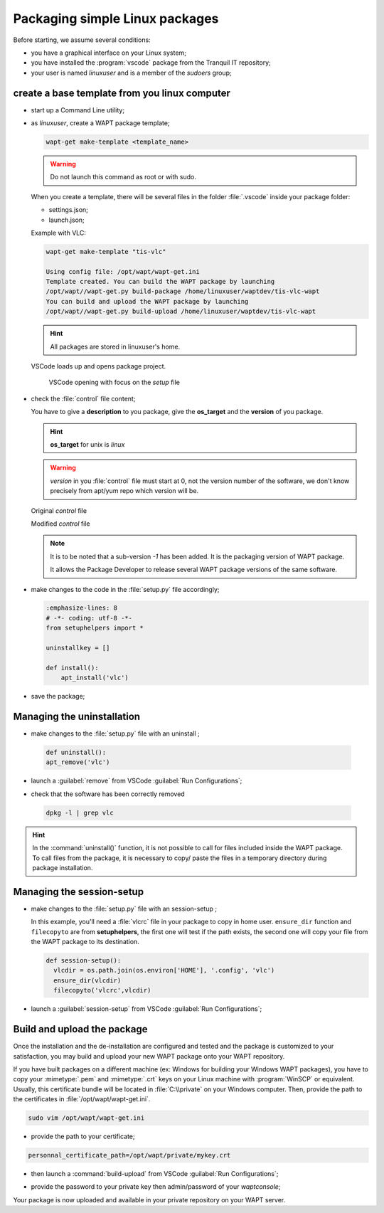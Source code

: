 .. Reminder for header structure:
   Niveau 1: ====================
   Niveau 2: --------------------
   Niveau 3: ++++++++++++++++++++
   Niveau 4: """"""""""""""""""""
   Niveau 5: ^^^^^^^^^^^^^^^^^^^^

.. meta::
    :description: Packaging simple Linux packages
    :keywords: linux, WAPT, package, documentation

.. _linux_packaging:

Packaging simple Linux packages
===============================

Before starting, we assume several conditions:

* you have a graphical interface on your Linux system;

* you have installed the :program:`vscode` package
  from the Tranquil IT repository;

* your user is named *linuxuser* and is a member of the *sudoers* group;

create a base template from you linux computer
----------------------------------------------

* start up a Command Line utility;

* as *linuxuser*, create a WAPT package template;

  .. code-block:: bash

    wapt-get make-template <template_name>

  .. warning::

	  Do not launch this command as root or with sudo.

  When you create a template, there will be several files
  in the folder :file:`.vscode` inside your package folder:

  * settings.json;

  * launch.json;

  Example with VLC:

  .. code-block:: bash

    wapt-get make-template "tis-vlc"

    Using config file: /opt/wapt/wapt-get.ini
    Template created. You can build the WAPT package by launching
    /opt/wapt//wapt-get.py build-package /home/linuxuser/waptdev/tis-vlc-wapt
    You can build and upload the WAPT package by launching
    /opt/wapt//wapt-get.py build-upload /home/linuxuser/waptdev/tis-vlc-wapt

  .. hint::

    All packages are stored in linuxuser's home.

 VSCode loads up and opens package project.

  .. figure:: vscode_vlc.png
    :align: center
    :alt: VSCode opening with focus on the *setup* file

    VSCode opening with focus on the *setup* file

* check the :file:`control` file content;

  You have to give a **description** to you package, give the **os_target**
  and the **version** of you package.

  .. hint::

  	**os_target** for unix is *linux*

  .. warning::

    *version* in you :file:`control` file must start at 0,
    not the version number of the software, we don't know precisely
    from apt/yum repo which version will be.

  Original *control* file

  .. literalinclude:: control_origin.txt
    :emphasize-lines: 2

  Modified *control* file

  .. literalinclude:: control_modified.txt
    :emphasize-lines: 2,6,7

  .. note::

    It is to be noted that a sub-version *-1* has been added.
    It is the packaging version of WAPT package.

    It allows the Package Developer to release several WAPT package versions
    of the same software.

* make changes to the code in the :file:`setup.py` file accordingly;

  .. code-block:: python

    :emphasize-lines: 8
    # -*- coding: utf-8 -*-
    from setuphelpers import *

    uninstallkey = []

    def install():
        apt_install('vlc')

* save the package;

Managing the uninstallation
---------------------------

* make changes to the :file:`setup.py` file with an uninstall ;

 .. code-block:: python

   def uninstall():
   apt_remove('vlc')

* launch a :guilabel:`remove` from VSCode :guilabel:`Run Configurations`;

  .. image:: remove_package-linux.png
    :align: center
    :alt: After uninstallation, the software is correctly removed

* check that the software has been correctly removed

 .. code-block:: bash

    dpkg -l | grep vlc

.. hint::

  In the :command:`uninstall()` function, it is not possible to call for files
  included inside the WAPT package. To call files from the package,
  it is necessary to copy/ paste the files in a temporary directory
  during package installation.

Managing the session-setup
--------------------------

* make changes to the :file:`setup.py` file with an session-setup ;

  In this example, you'll need a :file:`vlcrc` file in your package
  to copy in home user. ``ensure_dir`` function and ``filecopyto``
  are from **setuphelpers**, the first one will test if the path exists,
  the second one will copy your file from the WAPT package to its destination.

  .. code-block:: python

    def session-setup():
      vlcdir = os.path.join(os.environ['HOME'], '.config', 'vlc')
      ensure_dir(vlcdir)
      filecopyto('vlcrc',vlcdir)

* launch a :guilabel:`session-setup` from VSCode :guilabel:`Run Configurations`;

  .. image:: remove_package-linux.png
    :align: center
    :alt: After uninstallation, the software is correctly removed

Build and upload the package
----------------------------

Once the installation and the de-installation are configured and tested
and the package is customized to your satisfaction, you may build and upload
your new WAPT package onto your WAPT repository.

If you have built packages on a different machine (ex: Windows
for building your Windows WAPT packages), you have to copy your :mimetype:`.pem`
and :mimetype:`.crt` keys on your Linux machine with :program:`WinSCP`
or equivalent. Usually, this certificate bundle will be located
in :file:`C:\\private` on your Windows computer.
Then, provide the path to the certificates in :file:`/opt/wapt/wapt-get.ini`.

.. code-block:: bash

  sudo vim /opt/wapt/wapt-get.ini

* provide the path to your certificate;

.. code-block:: bash

  personnal_certificate_path=/opt/wapt/private/mykey.crt

* then launch a :command:`build-upload` from VSCode :guilabel:`Run Configurations`;

.. image:: build_upload_package-linux.png
  :align: center
  :alt: When everything is ready, upload your package

* provide the password to your private key then admin/password
  of your *waptconsole*;

Your package is now uploaded and available in your private repository
on your WAPT server.
